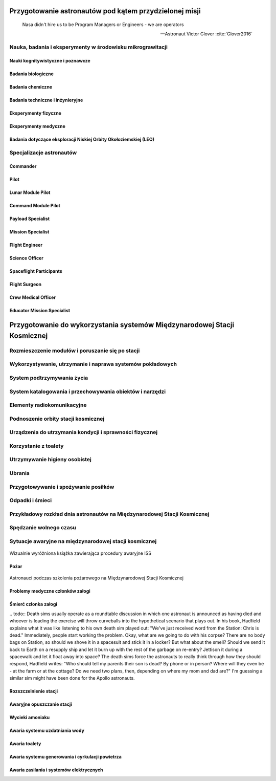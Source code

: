 *******************************************************
Przygotowanie astronautów pod kątem przydzielonej misji
*******************************************************

    Nasa didn't hire us to be Program Managers or Engineers - we are operators

    -- Astronaut Victor Glover :cite:`Glover2016`

.. todo::
    - http://www.asc-csa.gc.ca/eng/astronauts/about-the-job/mission-specific-training.asp
    - backup team
    - trenowanie poruszania robotami
        - Haptic
    - Augumentacja
        - hololense
        - mobiPV
    - Assigmnets
        - ISS operations
        - ISS integrations
        - Safety
        - EVA
        - Robotics
        - Exploration branch, (GSDO) Ground Systems Development and Operations
    - przygotowanie kapsuły Soyuz oraz siedzenia pod konkretnego astronautę trwa dwa lata

.. todo::
    1. Psychology
        1.1. Crew composition, interpersonal relationship and group effectiveness
        1.2. Group dynamics
        1.3. Psychological condition
        1.4. Psycho-physiological features
        1.5. Mental performance
        1.6. Virtual reality
        1.7. Psychological support
    2. Physiology
        2.1. CNS
        2.2. The cardiovascular system
        2.3. Breathing and gas exchange
        2.4. Locomotor system
        2.5. Digestion
        2.6. Urogenital system
        2.7. Other organs and systems
        2.8. Physical performance
    3. Clinical Observations
        3.1. Daily medical control
        3.2. Periodic medical monitoring
        3.3. Telemedicine
        3.4. New medical technologies
    4. Clinical and laboratory diagnostics
        4.1. Endocrinology
        4.2. Immunology
        4.3. Biochemistry
        4.4. Proteomics and Genetics
    5. Microbiology and sanitary and hygienic provision
        5.1. Assessment of human health and the microflora of the environment
        5.2. Means of protection and countermeasures
    6. Operations and technological aspects
        6.1. Parameters of the environment and microclimate
        6.2. Needs of the crew and consumption of resources
        6.3. Organization of communication
        6.4. Transmission and storage of information
        6.5. Robotics
        6.6. 3D-Printing
        6.6. Creating of hypobaric or hypomagnetic environment
    7. Extravehicle activitiy (EVA) and activity on the surface of a simulator
        7.1. Control systems over the activities and state of the health
        7.2. Using special equipment and tools
        7.3. Spacesuits tests
        7.4. Using of augmented reality tools
    8. Biological experiments inside and outside of the isolation facility
        8.1. Astrobiology
        8.2. Microbiology
        8.3. Life-support systems
        8.4. Biomaterials
        8.5. Hydroponic gardens
    9. Other (please specify)

Nauka, badania i eksperymenty w środowisku mikrograwitacji
==========================================================

Nauki kognitywistyczne i poznawcze
----------------------------------

Badania biologiczne
-------------------

Badania chemiczne
-----------------

Badania techniczne i inżynieryjne
---------------------------------

Eksperymenty fizyczne
---------------------

Eksperymenty medyczne
---------------------

Badania dotyczące eksploracji Niskiej Orbity Okołoziemskiej (LEO)
-----------------------------------------------------------------

Specjalizacje astronautów
=========================
.. todo::
    - Teraz już nie ma specjalizacji, każdy kto leci na space station musi robić wszystko
    - Odznaka skrzydeł na piersi:

        - żółta obwódka, niebieskie tło - Navy
        - niebieska obwódka, białe tło - Army or Air Force
        - żółta obwódka, czerwone tło - Marines
        - blue and white - civilian

    - Każdy astronauta ma jakiś background, medyczny, lotniczy itp, i to prawdopodobnie wpływa na assignments do misji, np. ze względu na badania naukowe jakie chcą przeprowadzić na stacji.
    - Astronauci nie znają systemu dlaczego są przypisywani do misji
    - Wcześniej byli Piloci i po drugiej stronie Mission Specialiści, czasami pojawiali się po środku Payload Specjaliści, ale już tego nie ma każdy na stacji jest Flight Engineerem :cite:`Massimino2016`
    - Long Duration space flight, you have to be a jack of all traits
    - https://en.wikipedia.org/wiki/Astronaut_badge


Commander
---------
.. todo::
    - Docking space shuttle to iss :cite:`HittSmith2014`
    - Landing Space shuttle
    - Landing Lunar Lander
    - Role commandera po assignment :cite:`Massimino2016`, :cite:`HittSmith2014`:

        - Kto będzie Lead spacewalker
        - Kto będzie siedział na upperdeck
        - Kto będzie głównym operatorem ramienia robotycznego a kto pomocniczym
        - Kto będzie odpowiedzialny za cargo
        - Kto będzie odpowiedzialny za Mission patch

Pilot
-----
.. todo::
    - Undocking space shuttle from iss :cite:`HittSmith2014`

Lunar Module Pilot
------------------

Command Module Pilot
--------------------

Payload Specialist
------------------

Mission Specialist
------------------

Flight Engineer
---------------

Science Officer
---------------

Spaceflight Participants
------------------------

Flight Surgeon
--------------

Crew Medical Officer
--------------------

Educator Mission Specialist
---------------------------



*************************************************************************
Przygotowanie do wykorzystania systemów Międzynarodowej Stacji Kosmicznej
*************************************************************************

.. todo::
    - OBSPV - OnBoard Station Procedure Viewing Software
    - mieszkanie w mockupie ISS, spanie, praca, symulacje
    - Znajdywanie rzeczy na międzynarodowej stacji (inventory system) i kodowanie schowków i rzeczy
    - Jesteś przyzwyczajony do tego, że jak coś zostawiasz, to to tam zostaje, ale w mikrograwitacji wszystko gdzieś odlatuje i trzeba szukać
    - Ventilation system przyciąga
    - Plastik bag Ziplock bag z zagubionymi rzeczami, śrubki, rzeczy itp
    - Korzystają z rzepow i gumek bungie
    - Śpiąc albo przypinają śpiwór do ściany, albo korzystają z bungie aby nie odlatywać lub free-floater w zależności od preferencji astronauty

    http://www.asc-csa.gc.ca/eng/astronauts/faq.asp#details_45
    What time zone do astronauts live by?
    They live on Greenwich time (GMT), the Coordinated Universal Time (UTC). It's a compromise between the Mission Control Centers in Houston and Moscow.

Rozmieszczenie modułów i poruszanie się po stacji
=================================================

Wykorzystywanie, utrzymanie i naprawa systemów pokładowych
==========================================================

System podtrzymywania życia
===========================

System katalogowania i przechowywania obiektów i narzędzi
=========================================================

Elementy radiokomunikacyjne
===========================

Podnoszenie orbity stacji kosmicznej
====================================

Urządzenia do utrzymania kondycji i sprawności fizycznej
========================================================
.. todo:: http://www.asc-csa.gc.ca/eng/astronauts/living-in-space/physical-activity-in-space.asp

Korzystanie z toalety
=====================

Utrzymywanie higieny osobistej
==============================
.. todo::
    - http://www.asc-csa.gc.ca/eng/astronauts/living-in-space/personal-hygiene-in-space.asp
    - http://www.asc-csa.gc.ca/eng/astronauts/faq.asp#details_39
    - Do female astronauts get their period in space? Yes, female astronauts get their period in space just like they do on Earth. No menstrual problems have been associated with living in microgravity.
    - In the early years of human space flight, some worried that women would not have their periods safely in microgravity. They thought that microgravity might cause menstrual fluid to travel upwards into the body instead of out of it – also called retrograde menstrual flow. This would mean that blood would flow from the uterine cavity into the fallopian tubes and then into the pelvis and abdomen, causing pain and increasing the risk for endometriosis. While this has not been observed in past space missions, more studies are needed to better understand how the body works and reacts to microgravity.
    - For a variety of reasons, however, many female astronauts prefer to take low-dose oral contraceptives in a continuous fashion to reduce or stop menses during a long-duration mission; therefore, accumulating information on natural menstrual cycles in space is expected to take several years.
    - różne sposoby mycia włosów
    - Strzyżenie włosów
    - Długie włosy mogą się zaczepić w rzepy lub śrubki

Ubrania
=======

.. todo::
    - http://www.asc-csa.gc.ca/eng/astronauts/faq.asp#details_36
    - How do astronauts wash their clothes in space?
    - They don't! It would take too much water on board the International Space Station.
    - Astronauts wear their clothes until they are too dirty and then throw them out in a re-supply ship, which burns in the atmosphere on re-entry.

Przygotowywanie i spożywanie posiłków
=====================================

Odpadki i śmieci
================

Przykładowy rozkład dnia astronautów na Międzynarodowej Stacji Kosmicznej
=========================================================================
.. todo::
    - Science and Technology
    - Praca
       - rozpoczęcie pracy 7:30
       - zakończenie pracy 20:30
       - w trakcie:
           - 1h przerwy na lunch
           - 2h na fitness i ćwiczenia
    - 140 różnych eksperymentów przez 6 miesięcy
    - problemy ze wzrokiem ze względu na nacisk na gałkę oczną
    - body fluid shift
    - astronauci tracą Wapń (Calcium) 10x szybciej niż osoby mające Osteoporozę
    - sen
       - zaśnięcie 22:00
       - pobudka 6:00

Spędzanie wolnego czasu
=======================
.. todo::
    - gra na instrumentach
    - telekonferencja z rodziną
    - obserwowanie Ziemii z Cupoli
    - fotografowanie
    - udzielanie się na social media


Sytuacje awaryjne na międzynarodowej stacji kosmicznej
======================================================
.. todo::
    - Off nominal situations
    - electronic sysyems failure
    - Vhf radio system failure
    - Smart switch router Brie ASU system failure (cieżko tłumaczki się słuchało)
    - Pożar w soyuz oraz na stacji
    - lithium hydroxide leaking
    - leak seals
    - tank leaking
    - Soyus leaking
    - Russian segment training
       - Fire
       - Depressurization
    - używanie kolejnego modułu jako backup airlock
    - thermal stress (kiedy jest gorąco, np niedzialająca klima w skafandrze
    - plucie na zamgloną szybkę hełmu EMU
    - astronauta asystant dla małżonka astronauty podczas startu, który pomaga w pierwszych momentach bycia wdową gdyby cooś poszło nie tak
    - wykorystywanie canadaarm do oglladania statku
    - symulacja manewru w symulatorze
    - brak zasilania prądu na iss i na statkach, brak thermal protection, radiation
    - space shuttle reentry angle 31 deg (nietypowy kąt wejścia)
    - pressure in the space shuttle pressurized compartnent 14,7 psi
    - dzień prze EVA STS-117 crew spent night in the aiir lock with 10.2 psi (plus maski z tlenem) by przygotować się
    - sytuacje awaryjne, np jak szycie powłoki testują w rękawicach wewnątrz statku, by wiedzieć że dadzą radę podczas EVA
    - EVA training gdy czlonek straci przytomność
    - trening EVA z obniżania ciśnienia w skafandrze (2.7 psi dla Leovova), depressure valve w skafandrach
    - Mission Control has had to deliver very bad news to astronauts while they are in space and yes there are protocols for how to do such things. While in orbit, astronauts have had family members die, friends and colleagues die, and drastic other events occur. In each case, the crew has a dedicated support team including a flight surgeon that can properly convey the information and work with the crew to handle the news. Nowadays, the crew can also have direct telephone and videocon access to their families.
    - https://www.quora.com/Has-Mission-Control-ever-had-to-deliver-very-bad-news-to-an-astronaut-while-they-were-in-space

.. figure:: /img/iss-emergency-procedures-handbook.png
    :name: figure-iss-emergency-procedures-handbook
    :scale: 50%
    :align: center

    Wizualnie wyróżniona książka zawierająca procedury awaryjne ISS

Pożar
-----
.. todo::

    Protokół na gaszenie:
        Warn (może inni nie wiedza, sprawdzić które czujniki wskazują)
        Geather (check with MCC What might the problem, and if they confirm)
        Work
        Jeżeli dym jest za gesty (nie widać stop), zbierz zespół, przejdź do innego modułu zamknij hatch i myśl co można zrobić. Rosyjski protokół mówi, aby tego nie robić, tylko walczyć z ogniem.
        Warn, Geather, work protocol. Nie chwytanie się za gaśnice od razu

.. figure:: /img/iss-emergency-training.jpg
    :name: figure-iss-emergency-training
    :scale: 50%
    :align: center

    Astronauci podczas szkolenia pożarowego na Międzynarodowej Stacji Kosmicznej

Problemy medyczne członków załogi
---------------------------------

Śmierć członka załogi
---------------------
​.. todo:: Death sims usually operate as a roundtable discussion in which one astronaut is announced as having died and whoever is leading the exercise will throw curveballs into the hypothetical scenario that plays out. In his book, Hadfield explains what it was like listening to his own death sim played out: "We've just received word from the Station: Chris is dead." Immediately, people start working the problem. Okay, what are we going to do with his corpse? There are no body bags on Station, so should we shove it in a spacesuit and stick it in a locker? But what about the smell? Should we send it back to Earth on a resupply ship and let it burn up with the rest of the garbage on re-entry? Jettison it during a spacewalk and let it float away into space? The death sims force the astronauts to really think through how they should respond, Hadfield writes: "Who should tell my parents their son is dead? By phone or in person? Where will they even be - at the farm or at the cottage? Do we need two plans, then, depending on where my mom and dad are?" I'm guessing a similar sim might have been done for the Apollo astronauts.

.. todo:: Contingency sim (death sim)
    in a board room (some people can call in on a speaker)
    Starting scenario: Chris on the ISS isn’t feeling well
    Every 5 to 10 minutes, person who runs the experiment tosses green card (new wrinkle)
    Cards are divided among training teams who has to come up with as many realistic scenarios as possible
    (One green card may be: we’ve just received from the station that the astronaut is dead)
    Takes several hours
    How you die
    What will be with your family
    What will be with space program
    Everyone participate (managers, PR, MCC, flight, space program administrator, dead astronaut)
    What will do with his corpse (they don’t have body bags)
    How quickly body will decompose
    How crew mates will deal with the trauma
    Put body in airlock and let it free on EVA?
    Put in the resupply ship to burn in the atmosphere?
    (Green card: it’s just been tweeted that there was a report on ISS and NYtimes reporters are calling
    New problems when still the old ones haven’t been dealt with
    How PR people should respond
    Should NASA or CSA take the lead (Hadfield Simulation)
    When the statement should be issued and what should it say?
    Green card coming faster and faster
    How should tell his parents?
    By phone or in person?
    Where they’ll be at the time?
    Do we need two plans depending where they might be?
    Family members are not required, but welcome
    Who will contact kids if he dies?
    What happen when reporter contacts first?
    How fast a parent can be with kids (if parent is abroad at the time)?
    How time zone differences and reception would influence on contact ability with key decision makers in Huston?
    Proving ground for your plan, but most often it shows flaws in your planning
    Which astronaut to recruit to help family?
    Is your finances and paperwork in order?
    It is because when you start, you have to think only about flying to space, and not to consider anything else

Rozszczelnienie stacji
----------------------

Awaryjne opuszczanie stacji
---------------------------

Wycieki amoniaku
----------------

Awaria systemu uzdatniania wody
-------------------------------

Awaria toalety
--------------
.. todo:: Tekst z aircrafts systems Engineering o umieszczeniu toalety na suficie


Awaria systemu generowania i cyrkulacji powietrza
-------------------------------------------------

Awaria zasilania i systemów elektrycznych
-----------------------------------------

